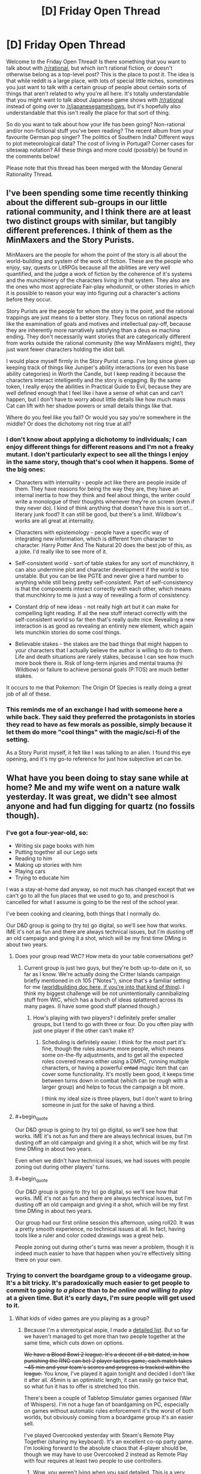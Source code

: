 #+TITLE: [D] Friday Open Thread

* [D] Friday Open Thread
:PROPERTIES:
:Author: AutoModerator
:Score: 19
:DateUnix: 1584716725.0
:END:
Welcome to the Friday Open Thread! Is there something that you want to talk about with [[/r/rational]], but which isn't rational fiction, or doesn't otherwise belong as a top-level post? This is the place to post it. The idea is that while reddit is a large place, with lots of special little niches, sometimes you just want to talk with a certain group of people about certain sorts of things that aren't related to why you're all here. It's totally understandable that you might want to talk about Japanese game shows with [[/r/rational]] instead of going over to [[/r/japanesegameshows]], but it's hopefully also understandable that this isn't really the place for that sort of thing.

So do you want to talk about how your life has been going? Non-rational and/or non-fictional stuff you've been reading? The recent album from your favourite German pop singer? The politics of Southern India? Different ways to plot meteorological data? The cost of living in Portugal? Corner cases for siteswap notation? All these things and more could (possibly) be found in the comments below!

Please note that this thread has been merged with the Monday General Rationality Thread.


** I've been spending some time recently thinking about the different sub-groups in our little rational community, and I think there are at least two distinct groups with similar, but tangibly different preferences. I think of them as the MinMaxers and the Story Purists.

MinMaxers are the people for whom the point of the story is all about the world-building and system of the work of fiction. These are the people who enjoy, say, quests or LitRPGs because all the abilities are very well quantified, and the judge a work of fiction by the coherence of it's systems and the munchkinery of the characters living in that system. They also are the ones who most appreciate Fair-play whodunnit, or other stories in which it is possible to reason your way into figuring out a character's actions before they occur.

Story Purists are the people for whom the story is the point, and the rational trappings are just means to a better story. They focus on rational aspects like the examination of goals and motives and intellectual pay-off, because they are inherently more narratively satisfying than a deus ex machina ending. They don't necessarily want stories that are categorically different from works outside the rational community (the way MinMaxers might), they just want fewer characters holding the idiot ball.

I would place myself firmly in the Story Purist camp. I've long since given up keeping track of things like Juniper's ability interactions (or even his base ability categories) in Worth the Candle, but I keep reading it because the characters interact intelligently and the story is engaging. By the same token, I really enjoy the abilities in Practical Guide to Evil, because they are well defined enough that I feel like i have a sense of what can and can't happen, but I don't have to worry about little details like how much mass Cat can lift with her shadow powers or small details things like that.

Where do you feel like you fall? Or would you say you're somewhere in the middle? Or does the dichotomy not ring true at all?
:PROPERTIES:
:Author: ExiledQuixoticMage
:Score: 24
:DateUnix: 1584729643.0
:END:

*** I don't know about applying a dichotomy to individuals; I can enjoy different things for different reasons and I'm not a freaky mutant. I don't particularly expect to see all the things I enjoy in the same story, though that's cool when it happens. Some of the big ones:

- Characters with internality - people act like there are people inside of them. They have reasons for being the way they are, they have an internal inertia to how they think and feel about things, the writer could write a monologue of their thoughts whenever they're on screen (even if they never do). I kind of think anything that doesn't have this is sort of... literary junk food? It can still be good, but there's a limit. Wildbow's works are all great at internality.

- Characters with epistemology - people have a specific way of integrating new information, which is different from character to character. Harry Potter And The Natural 20 does the best job of this, as a joke. I'd really like to see more of it.

- Self-consistent world - sort of table stakes for any sort of munchkinry, it can also undermine plot and character development if the world is too unstable. But you can be like PGTE and never give a hard number to anything while still being pretty self-consistent. Part of self-consistency is that the components interact correctly with each other, which means that munchkinry to me is just a way of revealing a form of consistency.

- Constant drip of new ideas - not really high art but it can make for compelling light reading. If all the new stuff interact correctly with the self-consistent world so far then that's really quite nice. Revealing a new interaction is as good as revealing an entirely new element, which again lets munchkin stories do some cool things.

- Believable stakes - the stakes are the bad things that might happen to your characters that I actually believe the author is willing to do to them. Life and death situations are rarely stakes, because I can see how much more book there is. Risk of long-term injuries and mental trauma (hi Wildbow) or failure to achieve personal goals (P:TOS) are much better stakes.

It occurs to me that Pokemon: The Origin Of Species is really doing a great job of all of these.
:PROPERTIES:
:Author: jtolmar
:Score: 9
:DateUnix: 1584746901.0
:END:


*** This reminds me of an exchange I had with someone here a while back. They said they preferred the protagonists in stories they read to have as few morals as possible, simply because it let them do more "cool things" with the magic/sci-fi of the setting.

As a Story Purist myself, it felt like I was talking to an alien. I found this eye opening, and it's my go-to reference for just how subjective art can be.
:PROPERTIES:
:Author: TempAccountIgnorePls
:Score: 7
:DateUnix: 1584744074.0
:END:


** What have you been doing to stay sane while at home? Me and my wife went on a nature walk yesterday. It was great, we didn't see almost anyone and had fun digging for quartz (no fossils though).
:PROPERTIES:
:Author: somerando11
:Score: 10
:DateUnix: 1584717983.0
:END:

*** I've got a four-year-old, so:

- Writing six page books with him
- Putting together all our Lego sets
- Reading to him
- Making up stories with him
- Playing cars
- Trying to educate him

I was a stay-at-home dad anyway, so not much has changed except that we can't go to all the fun places that we used to go to, and preschool is cancelled for what I assume is going to be the rest of the school year.

I've been cooking and cleaning, both things that I normally do.

Our D&D group is going to (try to) go digital, so we'll see how that works. IME it's not as fun and there are always technical issues, but I'm dusting off an old campaign and giving it a shot, which will be my first time DMing in about two years.
:PROPERTIES:
:Author: alexanderwales
:Score: 14
:DateUnix: 1584719892.0
:END:

**** Does your group read WtC? How meta do your table conversations get?
:PROPERTIES:
:Author: Roxolan
:Score: 2
:DateUnix: 1584722512.0
:END:

***** Current group is just two guys, but they're both up-to-date on it, so far as I know. We're actually doing the Critter Islands campaign briefly mentioned in ch 105 ("Notes"), since that's a familiar setting for me ([[https://docs.google.com/document/d/1ZEEMqsW05SEGhp42JLmHOTVy_elHOXIXGJfpKbvqH-U/edit?usp=sharing][worldbuilding doc here, if you're into that kind of thing]]). I think my biggest challenge will be not unintentionally cannibalizing stuff from WtC, which has a bunch of ideas splattered across its many pages. (I have some good stuff planned though.)
:PROPERTIES:
:Author: alexanderwales
:Score: 7
:DateUnix: 1584728167.0
:END:

****** How's playing with two players? I definitely prefer smaller groups, but I tend to go with three or four. Do you often play with just one player if the other can't make it?
:PROPERTIES:
:Author: Audere_of_the_Grey
:Score: 1
:DateUnix: 1585344532.0
:END:

******* Scheduling is definitely easier. I think for the most part it's fine, though the rules assume more people, which means some on-the-fly adjustments, and to get all the expected roles covered means either using a DMPC, running multiple characters, or having a powerful +entad+ magic item that can cover some functionality. It's mostly been good, it keeps time between turns down in combat (which can be rough with a larger group) and helps to focus the campaign a bit more.

I think my ideal size is three players, but I don't want to bring someone in just for the sake of having a third.
:PROPERTIES:
:Author: alexanderwales
:Score: 1
:DateUnix: 1585345259.0
:END:


**** #+begin_quote
  Our D&D group is going to (try to) go digital, so we'll see how that works. IME it's not as fun and there are always technical issues, but I'm dusting off an old campaign and giving it a shot, which will be my first time DMing in about two years.
#+end_quote

Even when we didn't have technical issues, we had issues with people zoning out during other players' turns.
:PROPERTIES:
:Author: somerando11
:Score: 2
:DateUnix: 1584725498.0
:END:


**** #+begin_quote
  Our D&D group is going to (try to) go digital, so we'll see how that works. IME it's not as fun and there are always technical issues, but I'm dusting off an old campaign and giving it a shot, which will be my first time DMing in about two years.
#+end_quote

Our group had our first online session this afternoon, using roll20. It was a pretty smooth experience, no technical issues at all. In fact, having tools like a ruler and color coded drawings was a great help.

People zoning out during other's turns was never a problem, though it is indeed much easier to have that happen when you're effectively sitting there on your own.
:PROPERTIES:
:Author: TouchMike
:Score: 1
:DateUnix: 1584742326.0
:END:


*** Trying to convert the boardgame group to a videogame group. It's a bit tricky. It's paradoxically much easier to get people to commit to /going to a place/ than to /be online and willing to play/ at a given time. But it's early days, I'm sure people will get used to it.
:PROPERTIES:
:Author: Roxolan
:Score: 5
:DateUnix: 1584718534.0
:END:

**** What kids of video games are you playing as a group?
:PROPERTIES:
:Author: D0TheMath
:Score: 3
:DateUnix: 1584724678.0
:END:

***** Because I'm a stereotypical aspie, I made a [[https://docs.google.com/spreadsheets/d/1OgyskrfPLl0_c8eNuHbiczNPCFo0EpVn3Q_Gw_5_BDk/edit?usp=sharing][detailed list]]. But so far we haven't managed to get more than two people together at the same time, which cuts down on options.

+We have a Blood Bowl 2 league. It's a decent (if a bit dated, in how punishing the RNG can be) 2 player tactics game, each match takes ~45 min and your team's scores and progress is tracked within the league.+ You know, I've played it again tonight and decided I don't like it after all. 45min is an optimistic length, it can easily go twice that, so what fun it has to offer is stretched too thin.

There's been a couple of Tabletop Simulator games organised (War of Whispers). I'm not a huge fan of boardgaming on PC, especially on games without automatic rules enforcement it's the worst of both worlds, but obviously coming from a boardgame group it's an easier sell.

I've played Overcooked yesterday with Steam's Remote Play Together (sharing my keyboard). It's an excellent co-op party game. I'm looking forward to the absolute chaos that 4-player should be, though we may have to use Overcooked 2 instead as Remote Play with four requires at least two people to use controllers.
:PROPERTIES:
:Author: Roxolan
:Score: 3
:DateUnix: 1584727375.0
:END:

****** Wow, you weren't lying when you said detailed. This is a very nice list.
:PROPERTIES:
:Author: D0TheMath
:Score: 3
:DateUnix: 1584728787.0
:END:


****** I see you have listed Dominions 4, but Dom5 is now out. Community has largely switched to that. It is a great game!
:PROPERTIES:
:Author: SvalbardCaretaker
:Score: 3
:DateUnix: 1584768269.0
:END:

******* Thanks. Huh, wonder why the 4th hasn't been more discounted then.

I don't think we'll choose this one anyhow (it wasn't me that put it on the list). Opinions is that it's /scarily/ high-investment. I've had it on my wishlist for a while as a curiosity for solo play, but price never went down enough to justify it.
:PROPERTIES:
:Author: Roxolan
:Score: 2
:DateUnix: 1584796477.0
:END:

******** I got it during last steam sale for... 40% off or something. Its really very good. Haven't seriously tried online multiplayer.
:PROPERTIES:
:Author: SvalbardCaretaker
:Score: 2
:DateUnix: 1584800271.0
:END:


*** I'd love to go on a hike or nature walk, but our local park is very explicitly Closed (prompting my 10 year old to complain in a most stereotypical manner than the civilization-threatening global pandemic was "/ruining/ my /life/").

Aside from that we've been doing schoolwork, which takes about an hour a day. Some puzzles, some legos, "gym class" in the back yard, reading and playing video games. One of my stockpile items was microwave popcorn, so nights have frequently been a movie and popcorn.
:PROPERTIES:
:Author: Iconochasm
:Score: 6
:DateUnix: 1584723136.0
:END:


*** Living alone, mostly trying to instill a habit of calling people a lot and establishing video call habits.
:PROPERTIES:
:Author: SvalbardCaretaker
:Score: 4
:DateUnix: 1584723925.0
:END:


*** I'm working from home, so a lot of my off time has been spent rehabilitating my place into a state where it's not a horrible idea to be spending 24 hours a day here.

To be honest, it was never really /that/ bad, but there's a bunch of cleaning that I no longer have a plausible excuse to be putting off.
:PROPERTIES:
:Author: Nimelennar
:Score: 4
:DateUnix: 1584724280.0
:END:


*** I already work from home so it's less of an adjustment for me. The two biggest things for me are maintaining a consistent work/exercise/sleep schedule, and making an effort to stay in touch with people on a regular basis.

For exercise I converted notes I got from the gym coach at my old job into an app. [[http://noisyowl.com/robologan/][I've uploaded that]] for general use due to the quarantine, if you need it. I'm pretty strict about my schedule, especially sleep schedule. I use melatonin during the winter to manage that, but that might last later in the year if I spend so much time inside.

I also made myself an app for keeping track of how long it's been since I've seen everyone, but it'll take longer to convert that from what's usable by me personally to something that I can share with the world^{*}. It grew out of a spreadsheet of names, how often you want to talk to them (days between), and last time contacted, which you can make for yourself quickly enough if you want one.

^{*} Turns out that manually adding JSON to the source code is easier than writing and using a form UI. That doesn't work for other people.
:PROPERTIES:
:Author: jtolmar
:Score: 3
:DateUnix: 1584747533.0
:END:


*** I started writing this as a response to [[/u/alexanderwales]], but I've decided to just post it as its own comment because... well, just because. It's a nice spring day, I may have taken a little bit of some something something to help welcome the sun back into our lives, and instead of going out into nature like I had planned I accidentally started typing. C'est la vie, y'know?

For context, his comment mentioned taking his D&D group online due to social distancing, a term I'm sorry to not feel like I need to define due to it having gone from obscurity to relative ubiquity for unfortunate reasons.

There's VR options that allow you to play D&D (and lots of other social multiplayer experiences where you can trick your brain into feeling like you're interacting socially with the other humans in the same physical space), things like [[https://www.youtube.com/watch?v=arj6nLdbbRE][AltspaceVR]] and [[https://www.youtube.com/watch?v=Eddmp3JybCM][VRChat]] and [[https://www.pcgamer.com/we-played-dd-in-tabletop-simulator-and-it-worked-surprisingly-well/][Tabletop Simulator]].

There's also a dedicated app called [[https://taverntalesgame.com/?i=1][Tavern Tales]] that looks like it's probably finished development and just waiting on approval from Oculus to get into the app store. Tavern Tales looks to be by far the most polished.

I have absolutely zero confidence in predicting what sort of timeframe the social distancing stuff will be going on (probably negative confidence, actually, like I'm confident that if I made any prediction one way or the other it'd be as wrong as physically possible) but maybe now's as good a time as any to start looking into VR.

The Oculus Quest is probably the best headset to buy in the immediate future because within 36 months (I would've said 18 months before the coronavirus but a lot of the manufacturing pipeline for bigger things like Apple products and the PS5 and the Xbox 7 (that's a joke because their namiNg schema since the Xbox 360 has revolved around not looking like they're one generation behind PlayStation) is being affected so the next generation of VR hardware is probably going to be postponed as well)... anyways, [[https://youtu.be/7YIGT13bdXw?t=559][unimaginably more impressive headsets will be released]] probably within the next 36 to 48 months, and marginally more impressive headsets will probably still be released within 18 months.

That's too soon to bother investing in a PC headset when there's better stuff in the relatively nearish future, especially if you don't already have a gaming PC.

However (and this is the main reason why I turned this reply into its own comment), you can actually finance a really good PC for a really low monthly payment, especially if your credit's decent, like [[https://www.lenovo.com/us/en/desktops-and-all-in-ones/legion-desktops/legion-c-series-cubes/Lenovo-Legion-C730-Cube/p/99LE9700309][this Lenovo PC can be had right now for only like thirty bucks a month]] and it's already better than (or at the very least just as good as) the next gen PlayStation and Xbox that are still more than a year away from being released (though the payment is only that low if you're making the minimum payment - if you want to pay it off within a year and not pay any interest you've gotta pay like $130 per month, and your personal credit score might mean your personal minimum payment is higher than thirty bucks a month).

The Quest is $400 and self-contained, and if you /do/ have access to a gaming PC (or plan to get one in the future) you can plug the Quest in via USB-C (so it's basically like buying a standalone mobile headset and getting a second PC headset for free (or for the cost of a USB-C cable)). The "Oculus Link" experience is said to be comparable to or slightly better than the first gen Rift and Vive. The new headsets like the Rift S and Valve Index and Vive Cosmos, they all use LCD displays with an RGB stripe arrangement with 3 subpixels per pixel as opposed to an OLED display with a pentile arrangement and only 2 subpixels per pixel. Basically, using LCD reduces the "screen door effect" because there's technically more subpixels /and/ less space between them which both add up to noticeable reduction of the SDE, but the colors on LCD panels are more washed out and the blacks all look grey, where the OLED displays have crisp/sharp blacks and brighter more vibrant color. There's tradeoffs either way, but the Quest uses two 1600x1440 OLED displays, so it's not going to be noticeably inferior to the Rift S which is the same price but can't be used wirelessly.

So that was my little rant evangelizing on behalf of VR. "Blah blah blah, VR, whatever, call me when the headsets get smaller than a one-pound brick strapped to the front of your face." That's fine, fair enough, but what /you/ can get out of this comment if you're not interested in VR is that you can get yourself a very capable PC that can handle Triple-A games for less money per month than I used to spend on cigarettes biweekly, and which I'm sure at least some of you spend on your morning coffee per week.

If you're quarantined or just taking the "social distancing" thing extra seriously as a precaution, or maybe you anticipate that the worst is yet to come and think we all might be a little more isolated than we'd like for longer than might be comfortable, you have the option of getting a PC for a relatively low monthly price, and might be able to convince your peergroup to do the same and just set up a Minecraft server so instead of hanging out IRL you could all hang out together in Minecraft all working together to perform simple tasks like building a house or farming potatoes while you talk about stuff since you can't get together to talk about stuff IRL.

Hell, I've never thought about it before but there's really no reason that [[/r/rational][r/rational]] couldn't have a Minecraft server where people log-on on Fridays and just hang out as a way to have more organic conversations than you can have through text.

Anyways, I'm sure that at least some people here are already subscribed to Kurzgesagt on YouTube, and [[https://www.youtube.com/watch?v=BtN-goy9VOY][their very recent coronavirus video]] was / still is on Trending, but instead of just generically telling you to wash your hands, they had a great - thing, no do words good, it's not an analogy or a metaphor - what they said is "wash your hands as if you've literally just now finished cutting some jalapenos and now you need to put in your contact lenses."

Like, don't just "wash" your hands, /wash/ your hands.

Maybe instead of a top level comment I'll post this as a reply to [[/u/somerando11]] since that seems to be where the discussion of things to do in isolation is... isolated.

I'm going for a walk :)
:PROPERTIES:
:Author: ElizabethRobinThales
:Score: 5
:DateUnix: 1584727953.0
:END:


** I work for the government. Our state premier (=governor) recently announced that he didn't want Australia to close down.

I'm not going to be working from home for at least two weeks, if ever.

We're so isolated we don't have easy access to medical supplies, and we're very limited on those.

FML.
:PROPERTIES:
:Author: MagicWeasel
:Score: 5
:DateUnix: 1584831051.0
:END:
